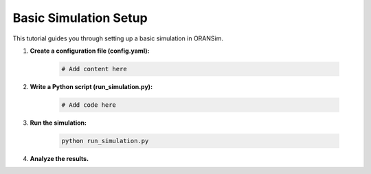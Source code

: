 .. _basic_simulation:

Basic Simulation Setup
======================

This tutorial guides you through setting up a basic simulation in ORANSim.

1. **Create a configuration file (config.yaml):**

    .. code-block:: yaml

        # Add content here

2. **Write a Python script (run_simulation.py):**

    .. code-block:: python

        # Add code here

3. **Run the simulation:**

    .. code-block:: bash

        python run_simulation.py

4. **Analyze the results.**